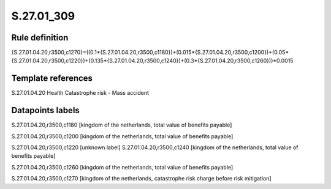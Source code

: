 ===========
S.27.01_309
===========

Rule definition
---------------

{S.27.01.04.20,r3500,c1270}=((0.1*{S.27.01.04.20,r3500,c1180})+(0.015*{S.27.01.04.20,r3500,c1200})+(0.05*{S.27.01.04.20,r3500,c1220})+(0.135*{S.27.01.04.20,r3500,c1240})+(0.3*{S.27.01.04.20,r3500,c1260}))*0.0015


Template references
-------------------

S.27.01.04.20 Health Catastrophe risk - Mass accident


Datapoints labels
-----------------

S.27.01.04.20,r3500,c1180 [kingdom of the netherlands, total value of benefits payable]

S.27.01.04.20,r3500,c1200 [kingdom of the netherlands, total value of benefits payable]

S.27.01.04.20,r3500,c1220 [unknown label]
S.27.01.04.20,r3500,c1240 [kingdom of the netherlands, total value of benefits payable]

S.27.01.04.20,r3500,c1260 [kingdom of the netherlands, total value of benefits payable]

S.27.01.04.20,r3500,c1270 [kingdom of the netherlands, catastrophe risk charge before risk mitigation]



